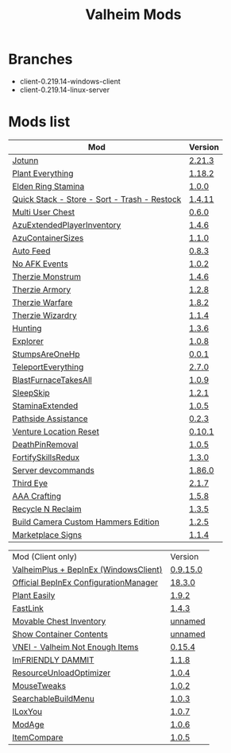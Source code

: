 #+title: Valheim Mods
* Branches
- client-0.219.14-windows-client
- client-0.219.14-linux-server
* Mods list
| Mod                                          | Version |
|----------------------------------------------+---------|
| [[https://thunderstore.io/c/valheim/p/ValheimModding/Jotunn/][Jotunn]]                                       | [[https://thunderstore.io/package/download/ValheimModding/Jotunn/2.21.3/][2.21.3]]  |
| [[https://thunderstore.io/c/valheim/p/Advize/PlantEverything/][Plant Everything]]                             | [[https://thunderstore.io/package/download/Advize/PlantEverything/1.18.2/][1.18.2]]  |
| [[https://www.nexusmods.com/valheim/mods/2236?tab=description][Elden Ring Stamina]]                           | [[https://www.nexusmods.com/valheim/mods/2236?tab=files&file_id=11217][1.0.0]]   |
| [[https://www.nexusmods.com/valheim/mods/2094][Quick Stack - Store - Sort - Trash - Restock]] | [[https://www.nexusmods.com/valheim/mods/2094?tab=files&file_id=18154][1.4.11]]  |
| [[https://thunderstore.io/c/valheim/p/MSchmoecker/MultiUserChest/][Multi User Chest]]                             | [[https://thunderstore.io/package/download/MSchmoecker/MultiUserChest/0.6.0/][0.6.0]]   |
| [[https://thunderstore.io/c/valheim/p/Azumatt/AzuExtendedPlayerInventory/][AzuExtendedPlayerInventory]]                   | [[https://thunderstore.io/package/download/Azumatt/AzuExtendedPlayerInventory/1.4.6/][1.4.6]]   |
| [[https://thunderstore.io/c/valheim/p/Azumatt/AzuContainerSizes/][AzuContainerSizes]]                            | [[https://thunderstore.io/package/download/Azumatt/AzuContainerSizes/1.1.0/][1.1.0]]   |
| [[https://www.nexusmods.com/valheim/mods/2787][Auto Feed]]                                    | [[https://www.nexusmods.com/valheim/mods/2787?tab=files&file_id=16809][0.8.3]]   |
| [[https://thunderstore.io/c/valheim/p/GemHunter1/NoAFKEvents/][No AFK Events]]                                | [[https://thunderstore.io/package/download/GemHunter1/NoAFKEvents/1.0.2/][1.0.2]]   |
| [[https://thunderstore.io/c/valheim/p/Therzie/Monstrum/][Therzie Monstrum]]                             | [[https://thunderstore.io/package/download/Therzie/Monstrum/1.4.6/][1.4.6]]   |
| [[https://thunderstore.io/c/valheim/p/Therzie/Armory/][Therzie Armory]]                               | [[https://thunderstore.io/package/download/Therzie/Armory/1.2.8/][1.2.8]]   |
| [[https://thunderstore.io/c/valheim/p/Therzie/Warfare/][Therzie Warfare]]                              | [[https://thunderstore.io/package/download/Therzie/Warfare/1.8.2/][1.8.2]]   |
| [[https://thunderstore.io/c/valheim/p/Therzie/Wizardry/][Therzie Wizardry]]                             | [[https://thunderstore.io/package/download/Therzie/Wizardry/1.1.4/][1.1.4]]   |
| [[https://thunderstore.io/c/valheim/p/blacks7ar/Hunting/][Hunting]]                                      | [[https://thunderstore.io/package/download/blacks7ar/Hunting/1.3.6/][1.3.6]]   |
| [[https://thunderstore.io/c/valheim/p/blacks7ar/Explorer/][Explorer]]                                     | [[https://thunderstore.io/package/download/blacks7ar/Explorer/1.0.8/][1.0.8]]   |
| [[https://thunderstore.io/c/valheim/p/coemt/StumpsAreOneHp/][StumpsAreOneHp]]                               | [[https://thunderstore.io/package/download/coemt/StumpsAreOneHp/0.0.1/][0.0.1]]   |
| [[https://thunderstore.io/c/valheim/p/OdinPlus/TeleportEverything/][TeleportEverything]]                           | [[https://thunderstore.io/package/download/OdinPlus/TeleportEverything/2.7.0/][2.7.0]]   |
| [[https://thunderstore.io/c/valheim/p/TastyChickenLegs/BlastFurnaceTakesAll/][BlastFurnaceTakesAll]]                         | [[https://thunderstore.io/package/download/TastyChickenLegs/BlastFurnaceTakesAll/1.0.9/][1.0.9]]   |
| [[https://thunderstore.io/c/valheim/p/Azumatt/SleepSkip/][SleepSkip]]                                    | [[https://thunderstore.io/c/valheim/p/Azumatt/SleepSkip/][1.2.1]]   |
| [[https://thunderstore.io/c/valheim/p/shudnal/StaminaExtended/][StaminaExtended]]                              | [[https://thunderstore.io/package/download/shudnal/StaminaExtended/1.0.5/][1.0.5]]   |
| [[https://thunderstore.io/c/valheim/p/VentureValheim/Pathside_Assistance/][Pathside Assistance]]                          | [[https://thunderstore.io/package/download/VentureValheim/Pathside_Assistance/0.2.3/][0.2.3]]   |
| [[https://thunderstore.io/c/valheim/p/VentureValheim/Venture_Location_Reset/][Venture Location Reset]]                       | [[https://thunderstore.io/package/download/VentureValheim/Venture_Location_Reset/0.10.1/][0.10.1]]  |
| [[https://thunderstore.io/c/valheim/p/Azumatt/DeathPinRemoval/][DeathPinRemoval]]                              | [[https://thunderstore.io/package/download/Azumatt/DeathPinRemoval/1.0.5/][1.0.5]]   |
| [[https://thunderstore.io/c/valheim/p/Searica/FortifySkillsRedux/][FortifySkillsRedux]]                           | [[https://thunderstore.io/package/download/Searica/FortifySkillsRedux/1.3.0/][1.3.0]]   |
| [[https://thunderstore.io/c/valheim/p/JereKuusela/Server_devcommands/][Server devcommands]]                           | [[https://thunderstore.io/package/download/JereKuusela/Server_devcommands/1.86.0/][1.86.0]]  |
| [[https://thunderstore.io/c/valheim/p/Azumatt/Third_Eye/][Third Eye]]                                    | [[https://thunderstore.io/package/download/Azumatt/Third_Eye/2.1.7/][2.1.7]]   |
| [[https://thunderstore.io/c/valheim/p/Azumatt/AAA_Crafting/][AAA Crafting]]                                 | [[https://thunderstore.io/package/download/Azumatt/AAA_Crafting/1.5.8/][1.5.8]]   |
| [[https://thunderstore.io/c/valheim/p/Azumatt/Recycle_N_Reclaim/][Recycle N Reclaim]]                            | [[https://thunderstore.io/package/download/Azumatt/Recycle_N_Reclaim/1.3.5/][1.3.5]]   |
| [[https://thunderstore.io/c/valheim/p/Azumatt/Build_Camera_Custom_Hammers_Edition/][Build Camera Custom Hammers Edition]]          | [[https://thunderstore.io/package/download/Azumatt/Build_Camera_Custom_Hammers_Edition/1.2.5/][1.2.5]]   |
| [[https://thunderstore.io/c/valheim/p/Azumatt/Marketplace_Signs/][Marketplace Signs]]                            | [[https://thunderstore.io/package/download/Azumatt/Marketplace_Signs/1.1.4/][1.1.4]]   |


| Mod (Client only)                     | Version  |
| [[https://www.nexusmods.com/valheim/mods/2323?tab=description][ValheimPlus + BepInEx (WindowsClient)]] | [[https://github.com/Grantapher/ValheimPlus/releases/download/0.9.15.0/WindowsClient.zip][0.9.15.0]] |
| [[https://thunderstore.io/c/valheim/p/Azumatt/Official_BepInEx_ConfigurationManager/][Official BepInEx ConfigurationManager]] | [[https://thunderstore.io/package/download/Azumatt/Official_BepInEx_ConfigurationManager/18.3.0/][18.3.0]]   |
| [[https://thunderstore.io/c/valheim/p/Advize/PlantEasily/][Plant Easily]]                          | [[https://thunderstore.io/package/download/Advize/PlantEasily/1.9.2/][1.9.2]]    |
| [[https://thunderstore.io/c/valheim/p/Azumatt/FastLink/][FastLink]]                              | [[https://thunderstore.io/package/download/Azumatt/FastLink/1.4.3/][1.4.3]]    |
| [[https://www.nexusmods.com/valheim/mods/2798?tab=description][Movable Chest Inventory]]               | [[https://www.nexusmods.com/valheim/mods/2798?tab=files&file_id=16890][unnamed]]  |
| [[https://www.nexusmods.com/valheim/mods/2798?tab=description][Show Container Contents]]               | [[https://www.nexusmods.com/valheim/mods/2798?tab=files&file_id=16911][unnamed]]  |
| [[https://thunderstore.io/c/valheim/p/MSchmoecker/VNEI/][VNEI - Valheim Not Enough Items]]       | [[https://thunderstore.io/package/download/MSchmoecker/VNEI/0.15.4/][0.15.4]]   |
| [[https://thunderstore.io/c/valheim/p/Azumatt/ImFRIENDLY_DAMMIT/][ImFRIENDLY DAMMIT]]                     | [[https://thunderstore.io/package/download/Azumatt/ImFRIENDLY_DAMMIT/1.1.8/][1.1.8]]    |
| [[https://thunderstore.io/c/valheim/p/Azumatt/ResourceUnloadOptimizer/][ResourceUnloadOptimizer]]               | [[https://thunderstore.io/package/download/Azumatt/ResourceUnloadOptimizer/1.0.4/][1.0.4]]    |
| [[https://thunderstore.io/c/valheim/p/Azumatt/MouseTweaks/][MouseTweaks]]                           | [[https://thunderstore.io/package/download/Azumatt/MouseTweaks/1.0.2/][1.0.2]]    |
| [[https://thunderstore.io/c/valheim/p/Azumatt/SearchableBuildMenu/][SearchableBuildMenu]]                   | [[https://thunderstore.io/package/download/Azumatt/SearchableBuildMenu/1.0.3/][1.0.3]]    |
| [[https://thunderstore.io/c/valheim/p/Azumatt/ILoxYou/][ILoxYou]]                               | [[https://thunderstore.io/package/download/Azumatt/ILoxYou/1.0.7/][1.0.7]]    |
| [[https://thunderstore.io/c/valheim/p/Azumatt/ModAge/][ModAge]]                                | [[https://thunderstore.io/package/download/Azumatt/ModAge/1.0.6/][1.0.6]]    |
| [[https://thunderstore.io/c/valheim/p/Azumatt/ItemCompare/][ItemCompare]]                           | [[https://thunderstore.io/package/download/Azumatt/ItemCompare/1.0.5/][1.0.5]]    |
